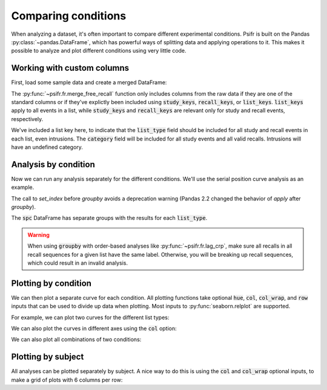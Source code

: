 
.. ipython:: python
   :suppress:

   import numpy as np
   import pandas as pd
   import matplotlib as mpl
   import matplotlib.pyplot as plt

   plt.style.use('default')
   mpl.rcParams['axes.labelsize'] = 'large'
   mpl.rcParams['savefig.bbox'] = 'tight'
   mpl.rcParams['savefig.pad_inches'] = 0.1

   pd.options.display.max_rows = 15

Comparing conditions
====================

When analyzing a dataset, it's often important to compare different
experimental conditions. Psifr is built on the Pandas :py:class:`~pandas.DataFrame`, which
has powerful ways of splitting data and applying operations to it.
This makes it possible to analyze and plot different conditions using
very little code.

.. _custom-columns:

Working with custom columns
~~~~~~~~~~~~~~~~~~~~~~~~~~~

First, load some sample data and create a merged DataFrame:

.. ipython:: python

    from psifr import fr
    df = fr.sample_data('Morton2013')
    data = fr.merge_free_recall(
        df, study_keys=['category'], list_keys=['list_type']
    )
    data.head()

The :py:func:`~psifr.fr.merge_free_recall` function only includes columns from the
raw data if they are one of the standard columns or if they've explictly been
included using :code:`study_keys`, :code:`recall_keys`, or :code:`list_keys`.
:code:`list_keys` apply to all events in a list, while :code:`study_keys` and
:code:`recall_keys` are relevant only for study and recall events, respectively.

We've included a list key here, to indicate that the :code:`list_type`
field should be included for all study and recall events in each list, even
intrusions. The :code:`category` field will be included for all study events
and all valid recalls. Intrusions will have an undefined category.

Analysis by condition
~~~~~~~~~~~~~~~~~~~~~

Now we can run any analysis separately for the different conditions. We'll
use the serial position curve analysis as an example.

.. ipython:: python

    spc = data.set_index('list_type').groupby('list_type').apply(fr.spc)
    spc.head()

The call to `set_index` before `groupby` avoids a deprecation warning 
(Pandas 2.2 changed the behavior of `apply` after `groupby`).

The :code:`spc` DataFrame has separate groups with the results for each
:code:`list_type`.

.. warning::

    When using :code:`groupby` with order-based analyses like
    :py:func:`~psifr.fr.lag_crp`, make sure all recalls in all recall
    sequences for a given list have the same label. Otherwise, you will
    be breaking up recall sequences, which could result in an invalid
    analysis.

Plotting by condition
~~~~~~~~~~~~~~~~~~~~~

We can then plot a separate curve for each condition. All plotting functions
take optional :code:`hue`, :code:`col`, :code:`col_wrap`, and :code:`row`
inputs that can be used to divide up data when plotting.
Most inputs to :py:func:`seaborn.relplot` are supported.

For example, we can plot two curves for the different list types:

.. ipython:: python

    @savefig spc_list_type.svg
    g = fr.plot_spc(spc, hue='list_type').add_legend()

We can also plot the curves in different axes using the :code:`col` option:

.. ipython:: python

    @savefig spc_list_type_col.svg
    g = fr.plot_spc(spc, col='list_type')

We can also plot all combinations of two conditions:

.. ipython:: python

    spc_split = data.set_index(['list_type', 'category']).groupby(['list_type', 'category']).apply(fr.spc)
    @savefig spc_split.svg
    g = fr.plot_spc(spc_split, col='list_type', row='category')

Plotting by subject
~~~~~~~~~~~~~~~~~~~

All analyses can be plotted separately by subject. A nice way to do this is
using the :code:`col` and :code:`col_wrap` optional inputs, to make a grid
of plots with 6 columns per row:

.. ipython:: python

    @savefig spc_subject.svg
    g = fr.plot_spc(
        spc, hue='list_type', col='subject', col_wrap=6, height=2
    ).add_legend()
